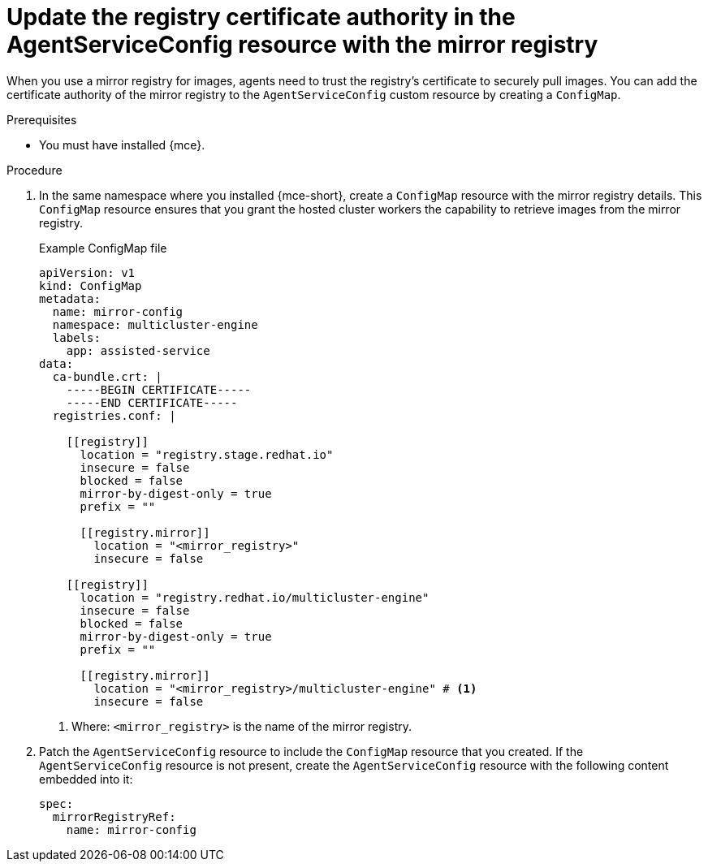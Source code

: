 :_mod-docs-content-type: PROCEDURE
[id="hcp-ibm-z-update-registry-ca_{context}"]
= Update the registry certificate authority in the AgentServiceConfig resource with the mirror registry

When you use a mirror registry for images, agents need to trust the registry's certificate to securely pull images. You can add the certificate authority of the mirror registry to the `AgentServiceConfig` custom resource by creating a `ConfigMap`.

.Prerequisites

* You must have installed {mce}.

.Procedure

. In the same namespace where you installed {mce-short}, create a `ConfigMap` resource with the mirror registry details. This `ConfigMap` resource ensures that you grant the hosted cluster workers the capability to retrieve images from the mirror registry.
+
.Example ConfigMap file
[source,yaml]
----
apiVersion: v1
kind: ConfigMap
metadata:
  name: mirror-config
  namespace: multicluster-engine
  labels:
    app: assisted-service
data:
  ca-bundle.crt: |
    -----BEGIN CERTIFICATE-----
    -----END CERTIFICATE-----
  registries.conf: |

    [[registry]]
      location = "registry.stage.redhat.io"
      insecure = false
      blocked = false
      mirror-by-digest-only = true
      prefix = ""

      [[registry.mirror]]
        location = "<mirror_registry>"
        insecure = false

    [[registry]]
      location = "registry.redhat.io/multicluster-engine"
      insecure = false
      blocked = false
      mirror-by-digest-only = true
      prefix = ""

      [[registry.mirror]]
        location = "<mirror_registry>/multicluster-engine" # <1>
        insecure = false
----
+
<1> Where: `<mirror_registry>` is the name of the mirror registry.

. Patch the `AgentServiceConfig` resource to include the `ConfigMap` resource that you created. If the `AgentServiceConfig` resource is not present, create the `AgentServiceConfig` resource with the following content embedded into it:
+
[source,terminal]
----
spec:
  mirrorRegistryRef:
    name: mirror-config
----
